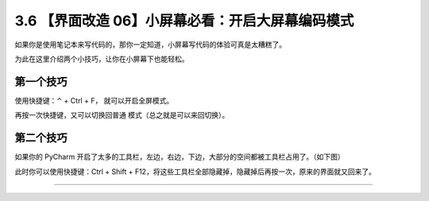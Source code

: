 3.6 【界面改造 06】小屏幕必看：开启大屏幕编码模式
=================================================

|image0|

如果你是使用笔记本来写代码的，那你一定知道，小屏幕写代码的体验可真是太糟糕了。

为此在这里介绍两个小技巧，让你在小屏幕下也能轻松。

第一个技巧
----------

使用快捷键：⌃ + Ctrl + F， 就可以开启全屏模式。

再按一次快捷键，又可以切换回普通 模式（总之就是可以来回切换）。

第二个技巧
----------

如果你的 PyCharm
开启了太多的工具栏，左边，右边，下边，大部分的空间都被工具栏占用了。（如下图）

|image1|

此时你可以使用快捷键：Ctrl + Shift +
F12，将这些工具栏全部隐藏掉，隐藏掉后再按一次，原来的界面就又回来了。

|image2|

--------------

|image3|

.. |image0| image:: http://image.iswbm.com/20200804124133.png
.. |image1| image:: http://image.iswbm.com/image-20200829204125502.png
.. |image2| image:: http://image.iswbm.com/Kapture%202020-08-29%20at%2020.49.17.gif
.. |image3| image:: http://image.iswbm.com/20200607174235.png

